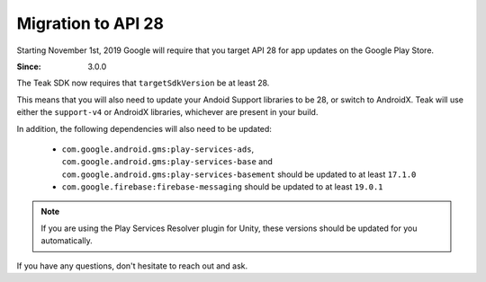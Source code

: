 Migration to API 28
===================
Starting November 1st, 2019 Google will require that you target API 28 for app updates on the Google Play Store.

:Since: 3.0.0

The Teak SDK now requires that ``targetSdkVersion`` be at least 28.

This means that you will also need to update your Andoid Support libraries to be 28, or switch to AndroidX. Teak will use either the ``support-v4`` or AndroidX libraries, whichever are present in your build.

In addition, the following dependencies will also need to be updated:

    * ``com.google.android.gms:play-services-ads``, ``com.google.android.gms:play-services-base`` and ``com.google.android.gms:play-services-basement`` should be updated to at least ``17.1.0``

    * ``com.google.firebase:firebase-messaging`` should be updated to at least ``19.0.1``

.. note:: If you are using the Play Services Resolver plugin for Unity, these versions should be updated for you automatically.

If you have any questions, don't hesitate to reach out and ask.
